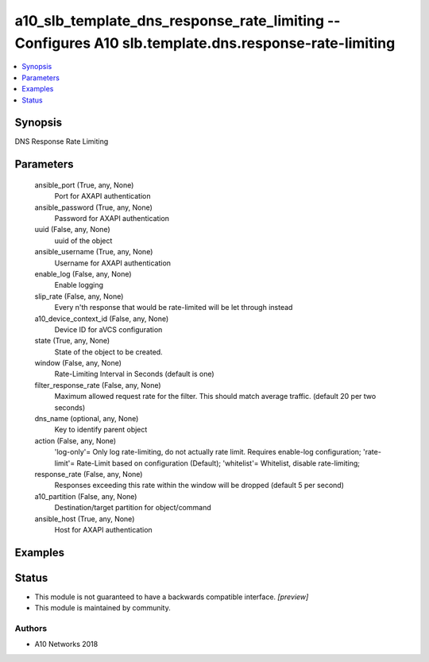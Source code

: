 .. _a10_slb_template_dns_response_rate_limiting_module:


a10_slb_template_dns_response_rate_limiting -- Configures A10 slb.template.dns.response-rate-limiting
=====================================================================================================

.. contents::
   :local:
   :depth: 1


Synopsis
--------

DNS Response Rate Limiting






Parameters
----------

  ansible_port (True, any, None)
    Port for AXAPI authentication


  ansible_password (True, any, None)
    Password for AXAPI authentication


  uuid (False, any, None)
    uuid of the object


  ansible_username (True, any, None)
    Username for AXAPI authentication


  enable_log (False, any, None)
    Enable logging


  slip_rate (False, any, None)
    Every n'th response that would be rate-limited will be let through instead


  a10_device_context_id (False, any, None)
    Device ID for aVCS configuration


  state (True, any, None)
    State of the object to be created.


  window (False, any, None)
    Rate-Limiting Interval in Seconds (default is one)


  filter_response_rate (False, any, None)
    Maximum allowed request rate for the filter. This should match average traffic. (default 20 per two seconds)


  dns_name (optional, any, None)
    Key to identify parent object


  action (False, any, None)
    'log-only'= Only log rate-limiting, do not actually rate limit. Requires enable-log configuration; 'rate-limit'= Rate-Limit based on configuration (Default); 'whitelist'= Whitelist, disable rate-limiting;


  response_rate (False, any, None)
    Responses exceeding this rate within the window will be dropped (default 5 per second)


  a10_partition (False, any, None)
    Destination/target partition for object/command


  ansible_host (True, any, None)
    Host for AXAPI authentication









Examples
--------

.. code-block:: yaml+jinja

    





Status
------




- This module is not guaranteed to have a backwards compatible interface. *[preview]*


- This module is maintained by community.



Authors
~~~~~~~

- A10 Networks 2018

